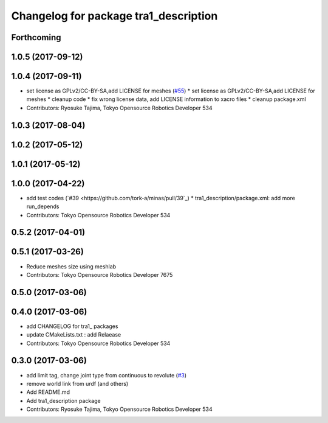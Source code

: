 ^^^^^^^^^^^^^^^^^^^^^^^^^^^^^^^^^^^^^^
Changelog for package tra1_description
^^^^^^^^^^^^^^^^^^^^^^^^^^^^^^^^^^^^^^

Forthcoming
-----------

1.0.5 (2017-09-12)
------------------

1.0.4 (2017-09-11)
------------------
* set license as GPLv2/CC-BY-SA,add LICENSE for meshes (`#55 <https://github.com/tork-a/minas/issues/55>`_)
  * set license as GPLv2/CC-BY-SA,add LICENSE for meshes
  * cleanup code
  * fix wrong license data, add LICENSE information to xacro files
  * cleanup package.xml
* Contributors: Ryosuke Tajima, Tokyo Opensource Robotics Developer 534

1.0.3 (2017-08-04)
------------------

1.0.2 (2017-05-12)
------------------

1.0.1 (2017-05-12)
------------------

1.0.0 (2017-04-22)
------------------
* add test codes (`#39 <https://github.com/tork-a/minas/pull/39`_)
  * tra1_description/package.xml: add more run_depends
* Contributors: Tokyo Opensource Robotics Developer 534

0.5.2 (2017-04-01)
------------------

0.5.1 (2017-03-26)
------------------
* Reduce meshes size using meshlab
* Contributors: Tokyo Opensource Robotics Developer 7675

0.5.0 (2017-03-06)
------------------

0.4.0 (2017-03-06)
------------------
* add CHANGELOG for tra1\_ packages
* update CMakeLists.txt : add Relaease
* Contributors: Tokyo Opensource Robotics Developer 534

0.3.0 (2017-03-06)
------------------
* add limit tag, change joint type from continuous to revolute (`#3 <https://github.com/tork-a/minas/issues/3>`_)
* remove world link from urdf (and others)
* Add README.md
* Add tra1_description package
* Contributors: Ryosuke Tajima, Tokyo Opensource Robotics Developer 534
